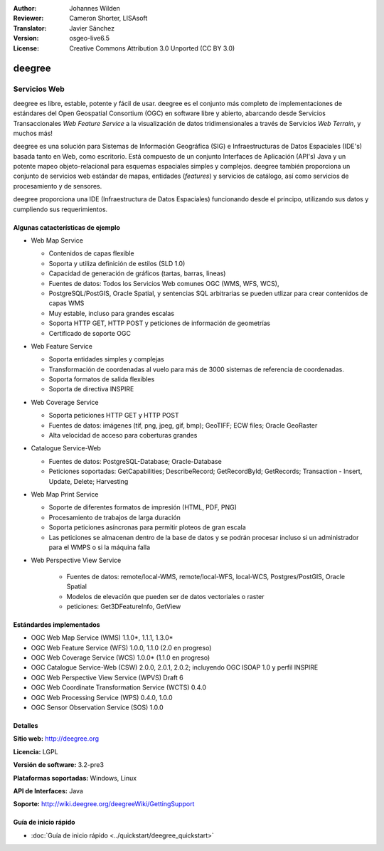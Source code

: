 :Author: Johannes Wilden
:Reviewer: Cameron Shorter, LISAsoft
:Translator: Javier Sánchez
:Version: osgeo-live6.5
:License: Creative Commons Attribution 3.0 Unported (CC BY 3.0)

.. image:: ../../images/project_logos/logo-deegree.png
  :scale: 80 %
  :alt: project logo
  :align: right
  :target: http://deegree.org

.. image:: ../../images/logos/OSGeo_project.png
  :scale: 100
  :alt: OSGeo Project
  :align: right
  :target: http://www.osgeo.org


deegree
================================================================================

Servicios Web
~~~~~~~~~~~~~~~~~~~~~~~~~~~~~~~~~~~~~~~~~~~~~~~~~~~~~~~~~~~~~~~~~~~~~~~~~~~~~~~~

deegree es libre, estable, potente y fácil de usar. deegree es el conjunto más
completo de implementaciones de estándares del Open Geospatial Consortium (OGC)
en software libre y abierto, abarcando desde Servicios Transaccionales *Web
Feature Service* a la visualización de datos tridimensionales a través de
Servicios *Web Terrain*, y muchos más!

deegree es una solución para Sistemas de Información Geográfica (SIG) e
Infraestructuras de Datos Espaciales (IDE's) basada tanto en Web, como
escritorio. Está compuesto de un conjunto Interfaces de Aplicación (API's) Java
y un potente mapeo objeto-relacional para esquemas espaciales simples y
complejos. deegree también proporciona un conjunto de servicios web estándar de
mapas, entidades (*features*) y servicios de catálogo, así como servicios de
procesamiento y de sensores.

deegree proporciona una IDE (Infraestructura de Datos Espaciales) funcionando
desde el principo, utilizando sus datos y cumpliendo sus requerimientos.


.. image:: ../../images/screenshots/1024x768/deegree_mainpage.jpg
  :scale: 50%
  :alt: project logo
  :align: right

Algunas catacterísticas de ejemplo
--------------------------------------------------------------------------------

* Web Map Service

  * Contenidos de capas flexible
  * Soporta y utiliza definición de estilos (SLD 1.0)
  * Capacidad de generación de gráficos (tartas, barras, lineas) 
  * Fuentes de datos: Todos los Servicios Web comunes OGC (WMS, WFS, WCS),
  * PostgreSQL/PostGIS, Oracle Spatial, y sentencias SQL arbitrarias se pueden utlizar para crear contenidos de capas WMS
  * Muy estable, incluso para grandes escalas
  * Soporta HTTP GET, HTTP POST y peticiones de información de geometrías 
  * Certificado de soporte OGC

* Web Feature Service

  * Soporta entidades simples y complejas
  * Transformación de coordenadas al vuelo para más de 3000 sistemas de referencia de coordenadas.
  * Soporta formatos de salida flexibles
  * Soporta de directiva INSPIRE

* Web Coverage Service

  * Soporta peticiones HTTP GET y HTTP POST
  * Fuentes de datos: imágenes (tif, png, jpeg, gif, bmp); GeoTIFF; ECW files; Oracle GeoRaster
  * Alta velocidad de acceso para coberturas grandes

* Catalogue Service-Web

  * Fuentes de datos: PostgreSQL-Database; Oracle-Database
  * Peticiones soportadas: GetCapabilities; DescribeRecord; GetRecordById; GetRecords; Transaction - Insert, Update, Delete; Harvesting

* Web Map Print Service

  * Soporte de diferentes formatos de impresión (HTML, PDF, PNG)
  * Procesamiento de trabajos de larga duración
  * Soporta peticiones asíncronas para permitir ploteos de gran escala
  * Las peticiones se almacenan dentro de la base de datos y se podrán procesar incluso si un administrador para el WMPS o si la máquina falla

* Web Perspective View Service

   * Fuentes de datos: remote/local-WMS, remote/local-WFS, local-WCS, Postgres/PostGIS, Oracle Spatial
   * Modelos de elevación que pueden ser de datos vectoriales o raster
   * peticiones: Get3DFeatureInfo, GetView


Estándardes implementados
--------------------------------------------------------------------------------

* OGC Web Map Service (WMS) 1.1.0*, 1.1.1, 1.3.0*
* OGC Web Feature Service (WFS) 1.0.0, 1.1.0 (2.0 en progreso)
* OGC Web Coverage Service (WCS) 1.0.0* (1.1.0 en progreso)
* OGC Catalogue Service-Web (CSW) 2.0.0, 2.0.1, 2.0.2; incluyendo OGC ISOAP 1.0 y perfil INSPIRE
* OGC Web Perspective View Service (WPVS) Draft 6
* OGC Web Coordinate Transformation Service (WCTS) 0.4.0
* OGC Web Processing Service (WPS) 0.4.0, 1.0.0
* OGC Sensor Observation Service (SOS) 1.0.0

Detalles
--------------------------------------------------------------------------------

**Sitio web:** http://deegree.org

**Licencia:** LGPL

**Versión de software:** 3.2-pre3

**Plataformas soportadas:** Windows, Linux

**API de Interfaces:** Java

**Soporte:** http://wiki.deegree.org/deegreeWiki/GettingSupport


Guía de inicio rápido
--------------------------------------------------------------------------------

* :doc:`Guía de inicio rápido <../quickstart/deegree_quickstart>`
